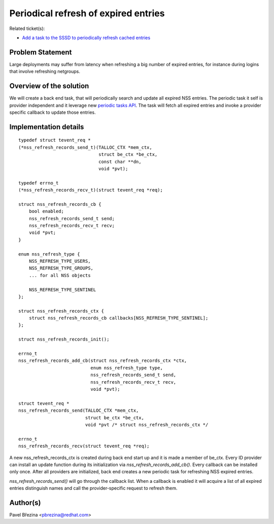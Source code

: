 Periodical refresh of expired entries
=====================================

Related ticket(s):

-  `Add a task to the SSSD to periodically refresh cached
   entries <https://pagure.io/SSSD/sssd/issue/1713>`__

Problem Statement
-----------------

Large deployments may suffer from latency when refreshing a big number
of expired entries, for instance during logins that involve refreshing
netgroups.

Overview of the solution
------------------------

We will create a back end task, that will periodically search and update
all expired NSS entries. The periodic task it self is provider
independent and it leverage new `periodic tasks
API <https://docs.pagure.org/SSSD.sssd/design_pages/periodic_tasks.html>`__.
The task will fetch all expired entries and invoke a provider specific
callback to update those entries.

Implementation details
----------------------

::

    typedef struct tevent_req *
    (*nss_refresh_records_send_t)(TALLOC_CTX *mem_ctx,
                                  struct be_ctx *be_ctx,
                                  const char **dn,
                                  void *pvt);

    typedef errno_t
    (*nss_refresh_records_recv_t)(struct tevent_req *req);

    struct nss_refresh_records_cb {
        bool enabled;
        nss_refresh_records_send_t send;
        nss_refresh_records_recv_t recv;
        void *pvt;
    }

    enum nss_refresh_type {
        NSS_REFRESH_TYPE_USERS,
        NSS_REFRESH_TYPE_GROUPS,
        ... for all NSS objects

        NSS_REFRESH_TYPE_SENTINEL
    };

    struct nss_refresh_records_ctx {
        struct nss_refresh_records_cb callbacks[NSS_REFRESH_TYPE_SENTINEL];
    };

    struct nss_refresh_records_init();

    errno_t
    nss_refresh_records_add_cb(struct nss_refresh_records_ctx *ctx,
                               enum nss_refresh_type type,
                               nss_refresh_records_send_t send,
                               nss_refresh_records_recv_t recv,
                               void *pvt);

    struct tevent_req *
    nss_refresh_records_send(TALLOC_CTX *mem_ctx,
                             struct be_ctx *be_ctx,
                             void *pvt /* struct nss_refresh_records_ctx */

    errno_t
    nss_refresh_records_recv(struct tevent_req *req);

A new nss\_refresh\_records\_ctx is created during back end start up and
it is made a member of be\_ctx. Every ID provider can install an update
function during its initialization via
*nss\_refresh\_records\_add\_cb()*. Every callback can be installed only
once. After all providers are initialized, back end creates a new
periodic task for refreshing NSS expired entries.

*nss\_refresh\_records\_send()* will go through the callback list. When
a callback is enabled it will acquire a list of all expired entries
distinguish names and call the provider-specific request to refresh
them.

Author(s)
---------

Pavel Březina <`pbrezina@redhat.com <mailto:pbrezina@redhat.com>`__>
